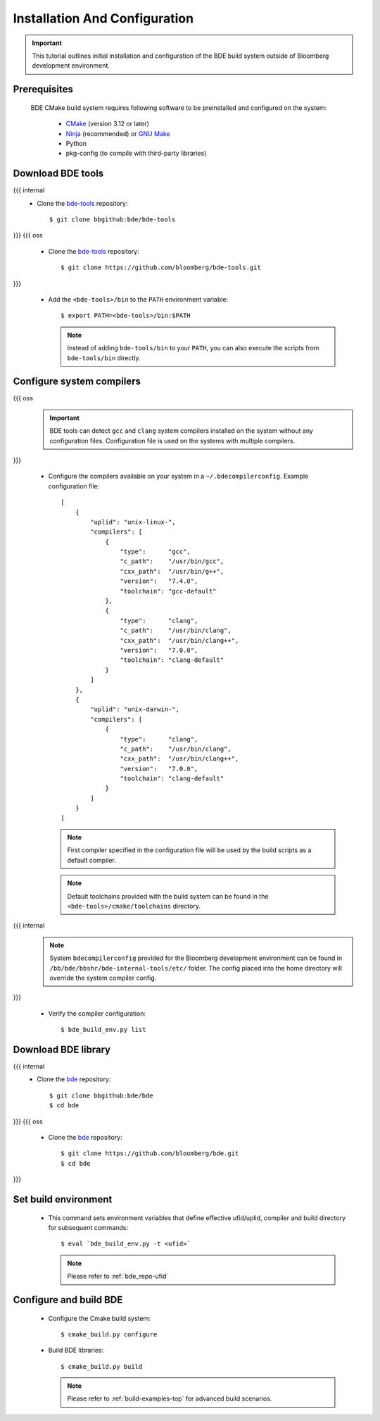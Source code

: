 .. _build-config-top:

==============================
Installation And Configuration
==============================

.. important::

    This tutorial outlines initial installation and configuration of the BDE
    build system outside of Bloomberg development environment.

.. _build-config-overview:

Prerequisites
-------------

  BDE CMake build system requires following software to be preinstalled and
  configured on the system:

    * `CMake <https://cmake.org/>`_ (version 3.12 or later)
    * `Ninja <https://ninja-build.org/>`_ (recommended) or `GNU Make
      <https://www.gnu.org/software/make/>`_
    * Python
    * pkg-config (to compile with third-party libraries)

Download BDE tools
------------------

{{{ internal
  * Clone the `bde-tools <https://bbgithub.dev.bloomberg.com/bde/bde-tools>`_
    repository:

    ::

      $ git clone bbgithub:bde/bde-tools
}}}
{{{ oss
  * Clone the `bde-tools <https://github.com/bloomberg/bde-tools>`_
    repository:

    ::

      $ git clone https://github.com/bloomberg/bde-tools.git
}}}

  * Add the ``<bde-tools>/bin`` to the ``PATH`` environment variable:

    ::

      $ export PATH=<bde-tools>/bin:$PATH

    .. note::
       Instead of adding ``bde-tools/bin`` to your ``PATH``, you can also execute
       the scripts from ``bde-tools/bin`` directly.

.. _build-compiler-config:

Configure system compilers
--------------------------

{{{ oss
  .. important::
     BDE tools can  detect ``gcc`` and ``clang`` system compilers installed on
     the system without any configuration files. Configuration file is used on
     the systems with multiple compilers.
}}}

  * Configure the compilers available on your system in a
    ``~/.bdecompilerconfig``.  Example configuration file:

    :: 

      [
          {
              "uplid": "unix-linux-",
              "compilers": [
                  {
                      "type":      "gcc",
                      "c_path":    "/usr/bin/gcc",
                      "cxx_path":  "/usr/bin/g++",
                      "version":   "7.4.0",
                      "toolchain": "gcc-default"
                  },
                  {
                      "type":      "clang",
                      "c_path":    "/usr/bin/clang",
                      "cxx_path":  "/usr/bin/clang++",
                      "version":   "7.0.0",
                      "toolchain": "clang-default"
                  }
              ]
          },
          {
              "uplid": "unix-darwin-",
              "compilers": [
                  {
                      "type":      "clang",
                      "c_path":    "/usr/bin/clang",
                      "cxx_path":  "/usr/bin/clang++",
                      "version":   "7.0.0",
                      "toolchain": "clang-default"
                  }
              ]
          }
      ]

    .. note::
       First compiler specified in the configuration file will be used by the
       build scripts as a default compiler.

    .. note::
       Default toolchains provided with the build system can be found in the
       ``<bde-tools>/cmake/toolchains`` directory.

{{{ internal
    .. note::
       System ``bdecompilerconfig`` provided for the Bloomberg development
       environment can be found in ``/bb/bde/bbshr/bde-internal-tools/etc/``
       folder. The config placed into the home directory will override the system
       compiler config.
}}}

  * Verify the compiler configuration:

    ::

      $ bde_build_env.py list

Download BDE library
--------------------

{{{ internal
  * Clone the `bde <https://bbgithub.dev.bloomberg.com/bde/bde>`_ repository:

    ::

      $ git clone bbgithub:bde/bde
      $ cd bde
}}}
{{{ oss
  * Clone the `bde <https://github.com/bloomberg/bde>`_ repository:

    ::

      $ git clone https://github.com/bloomberg/bde.git
      $ cd bde
}}}

Set build environment
---------------------

  * This command sets environment variables that define effective ufid/uplid,
    compiler and build directory for subsequent commands:

    ::

      $ eval `bde_build_env.py -t <ufid>`

    .. note::
      Please refer to :ref:`bde_repo-ufid`

Configure and build BDE
-----------------------

  * Configure the Cmake build system:

    ::
    
      $ cmake_build.py configure

  * Build BDE libraries:

    ::

      $ cmake_build.py build

    .. note::
       Please refer to :ref:`build-examples-top` for advanced build scenarios.
